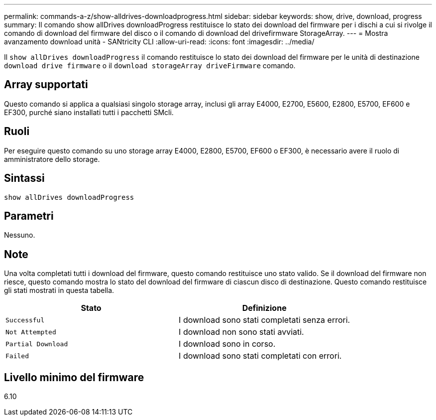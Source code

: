 ---
permalink: commands-a-z/show-alldrives-downloadprogress.html 
sidebar: sidebar 
keywords: show, drive, download, progress 
summary: Il comando show allDrives downloadProgress restituisce lo stato dei download del firmware per i dischi a cui si rivolge il comando di download del firmware del disco o il comando di download del drivefirmware StorageArray. 
---
= Mostra avanzamento download unità - SANtricity CLI
:allow-uri-read: 
:icons: font
:imagesdir: ../media/


[role="lead"]
Il `show allDrives downloadProgress` il comando restituisce lo stato dei download del firmware per le unità di destinazione `download drive firmware` o il `download storageArray driveFirmware` comando.



== Array supportati

Questo comando si applica a qualsiasi singolo storage array, inclusi gli array E4000, E2700, E5600, E2800, E5700, EF600 e EF300, purché siano installati tutti i pacchetti SMcli.



== Ruoli

Per eseguire questo comando su uno storage array E4000, E2800, E5700, EF600 o EF300, è necessario avere il ruolo di amministratore dello storage.



== Sintassi

[source, cli]
----
show allDrives downloadProgress
----


== Parametri

Nessuno.



== Note

Una volta completati tutti i download del firmware, questo comando restituisce uno stato valido. Se il download del firmware non riesce, questo comando mostra lo stato del download del firmware di ciascun disco di destinazione. Questo comando restituisce gli stati mostrati in questa tabella.

[cols="2*"]
|===
| Stato | Definizione 


 a| 
`Successful`
 a| 
I download sono stati completati senza errori.



 a| 
`Not Attempted`
 a| 
I download non sono stati avviati.



 a| 
`Partial Download`
 a| 
I download sono in corso.



 a| 
`Failed`
 a| 
I download sono stati completati con errori.

|===


== Livello minimo del firmware

6.10
